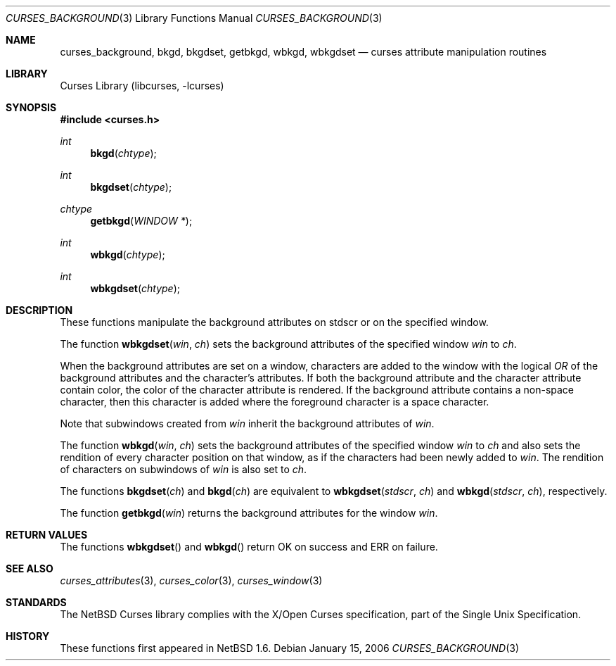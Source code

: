 .\"	curses_background.3,v 1.6 2008/04/30 13:10:51 martin Exp
.\" Copyright (c) 2002 The NetBSD Foundation, Inc.
.\" All rights reserved.
.\"
.\" This code is derived from software contributed to The NetBSD Foundation
.\" by Julian Coleman.
.\"
.\" Redistribution and use in source and binary forms, with or without
.\" modification, are permitted provided that the following conditions
.\" are met:
.\" 1. Redistributions of source code must retain the above copyright
.\"    notice, this list of conditions and the following disclaimer.
.\" 2. Redistributions in binary form must reproduce the above copyright
.\"    notice, this list of conditions and the following disclaimer in the
.\"    documentation and/or other materials provided with the distribution.
.\" THIS SOFTWARE IS PROVIDED BY THE NETBSD FOUNDATION, INC. AND CONTRIBUTORS
.\" ``AS IS'' AND ANY EXPRESS OR IMPLIED WARRANTIES, INCLUDING, BUT NOT LIMITED
.\" TO, THE IMPLIED WARRANTIES OF MERCHANTABILITY AND FITNESS FOR A PARTICULAR
.\" PURPOSE ARE DISCLAIMED.  IN NO EVENT SHALL THE FOUNDATION OR CONTRIBUTORS
.\" BE LIABLE FOR ANY DIRECT, INDIRECT, INCIDENTAL, SPECIAL, EXEMPLARY, OR
.\" CONSEQUENTIAL DAMAGES (INCLUDING, BUT NOT LIMITED TO, PROCUREMENT OF
.\" SUBSTITUTE GOODS OR SERVICES; LOSS OF USE, DATA, OR PROFITS; OR BUSINESS
.\" INTERRUPTION) HOWEVER CAUSED AND ON ANY THEORY OF LIABILITY, WHETHER IN
.\" CONTRACT, STRICT LIABILITY, OR TORT (INCLUDING NEGLIGENCE OR OTHERWISE)
.\" ARISING IN ANY WAY OUT OF THE USE OF THIS SOFTWARE, EVEN IF ADVISED OF THE
.\" POSSIBILITY OF SUCH DAMAGE.
.\"
.Dd January 15, 2006
.Dt CURSES_BACKGROUND 3
.Os
.Sh NAME
.Nm curses_background ,
.Nm bkgd ,
.Nm bkgdset ,
.Nm getbkgd ,
.Nm wbkgd ,
.Nm wbkgdset
.Nd curses attribute manipulation routines
.Sh LIBRARY
.Lb libcurses
.Sh SYNOPSIS
.In curses.h
.Ft int
.Fn bkgd chtype
.Ft int
.Fn bkgdset chtype
.Ft chtype
.Fn getbkgd "WINDOW *"
.Ft int
.Fn wbkgd chtype
.Ft int
.Fn wbkgdset chtype
.Sh DESCRIPTION
These functions manipulate the background attributes on
.Dv stdscr
or on the specified window.
.Pp
The function
.Fn wbkgdset win ch
sets the background attributes of the specified window
.Fa win
to
.Fa ch .
.Pp
When the background attributes are set on a window, characters are added to
the window with the logical
.Em OR
of the background attributes and the character's attributes.
If both the background attribute and the character attribute contain color,
the color of the character attribute is rendered.
If the background attribute contains a non-space character, then this
character is added where the foreground character is a space character.
.Pp
Note that subwindows created from
.Fa win
inherit the background attributes of
.Fa win .
.Pp
The function
.Fn wbkgd win ch
sets the background attributes of the specified window
.Fa win
to
.Fa ch
and also sets the rendition of every character position on that window,
as if the characters had been newly added to
.Fa win .
The rendition of characters on subwindows of
.Fa win
is also set to
.Fa ch .
.Pp
The functions
.Fn bkgdset ch
and
.Fn bkgd ch
are equivalent to
.Fn wbkgdset stdscr ch
and
.Fn wbkgd stdscr ch ,
respectively.
.Pp
The function
.Fn getbkgd win
returns the background attributes for the window
.Fa win .
.Sh RETURN VALUES
The functions
.Fn wbkgdset
and
.Fn wbkgd
return OK on success and ERR on failure.
.Sh SEE ALSO
.Xr curses_attributes 3 ,
.Xr curses_color 3 ,
.Xr curses_window 3
.Sh STANDARDS
The
.Nx
Curses library complies with the X/Open Curses specification, part of the
Single Unix Specification.
.Sh HISTORY
These functions first appeared in
.Nx 1.6 .
